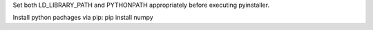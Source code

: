Set both LD_LIBRARY_PATH and PYTHONPATH appropriately before executing pyinstaller.

Install python pachages via pip: pip install numpy
